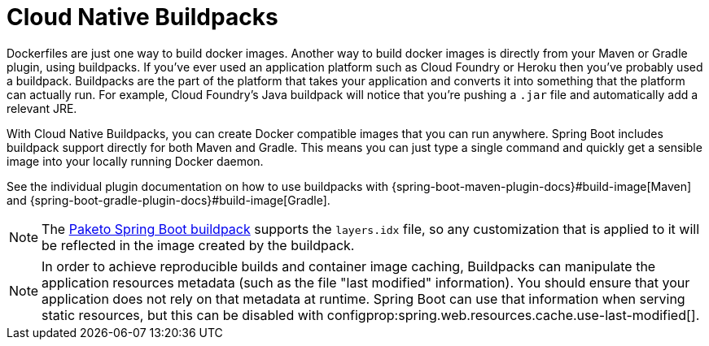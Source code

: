 [[container-images.buildpacks]]
= Cloud Native Buildpacks

Dockerfiles are just one way to build docker images.
Another way to build docker images is directly from your Maven or Gradle plugin, using buildpacks.
If you’ve ever used an application platform such as Cloud Foundry or Heroku then you’ve probably used a buildpack.
Buildpacks are the part of the platform that takes your application and converts it into something that the platform can actually run.
For example, Cloud Foundry’s Java buildpack will notice that you’re pushing a `.jar` file and automatically add a relevant JRE.

With Cloud Native Buildpacks, you can create Docker compatible images that you can run anywhere.
Spring Boot includes buildpack support directly for both Maven and Gradle.
This means you can just type a single command and quickly get a sensible image into your locally running Docker daemon.

See the individual plugin documentation on how to use buildpacks with {spring-boot-maven-plugin-docs}#build-image[Maven] and {spring-boot-gradle-plugin-docs}#build-image[Gradle].

NOTE: The https://github.com/paketo-buildpacks/spring-boot[Paketo Spring Boot buildpack] supports the `layers.idx` file, so any customization that is applied to it will be reflected in the image created by the buildpack.

NOTE: In order to achieve reproducible builds and container image caching, Buildpacks can manipulate the application resources metadata (such as the file "last modified" information).
You should ensure that your application does not rely on that metadata at runtime.
Spring Boot can use that information when serving static resources, but this can be disabled with configprop:spring.web.resources.cache.use-last-modified[].
